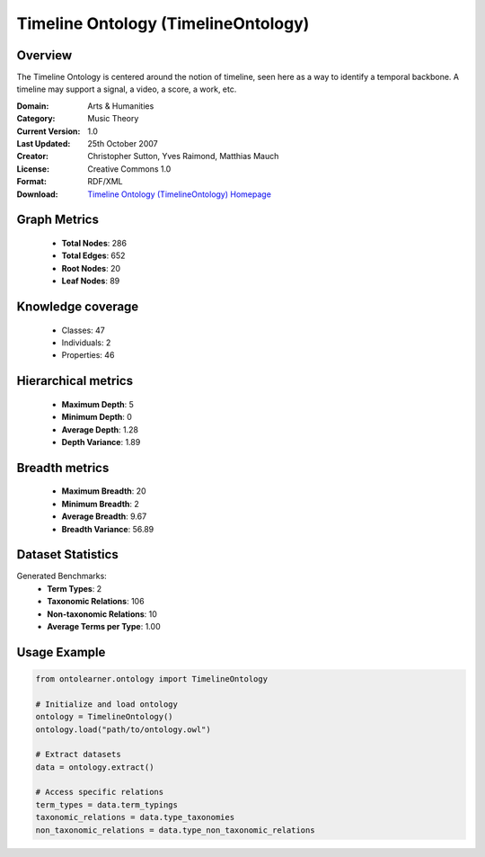 Timeline Ontology (TimelineOntology)
========================================================================================================================

Overview
--------
The Timeline Ontology is centered around the notion of timeline,
seen here as a way to identify a temporal backbone.
A timeline may support a signal, a video, a score, a work, etc.

:Domain: Arts & Humanities
:Category: Music Theory
:Current Version: 1.0
:Last Updated: 25th October 2007
:Creator: Christopher Sutton, Yves Raimond, Matthias Mauch
:License: Creative Commons 1.0
:Format: RDF/XML
:Download: `Timeline Ontology (TimelineOntology) Homepage <https://github.com/motools/timelineontology>`_

Graph Metrics
-------------
    - **Total Nodes**: 286
    - **Total Edges**: 652
    - **Root Nodes**: 20
    - **Leaf Nodes**: 89

Knowledge coverage
------------------
    - Classes: 47
    - Individuals: 2
    - Properties: 46

Hierarchical metrics
--------------------
    - **Maximum Depth**: 5
    - **Minimum Depth**: 0
    - **Average Depth**: 1.28
    - **Depth Variance**: 1.89

Breadth metrics
------------------
    - **Maximum Breadth**: 20
    - **Minimum Breadth**: 2
    - **Average Breadth**: 9.67
    - **Breadth Variance**: 56.89

Dataset Statistics
------------------
Generated Benchmarks:
    - **Term Types**: 2
    - **Taxonomic Relations**: 106
    - **Non-taxonomic Relations**: 10
    - **Average Terms per Type**: 1.00

Usage Example
-------------
.. code-block:: python

    from ontolearner.ontology import TimelineOntology

    # Initialize and load ontology
    ontology = TimelineOntology()
    ontology.load("path/to/ontology.owl")

    # Extract datasets
    data = ontology.extract()

    # Access specific relations
    term_types = data.term_typings
    taxonomic_relations = data.type_taxonomies
    non_taxonomic_relations = data.type_non_taxonomic_relations
